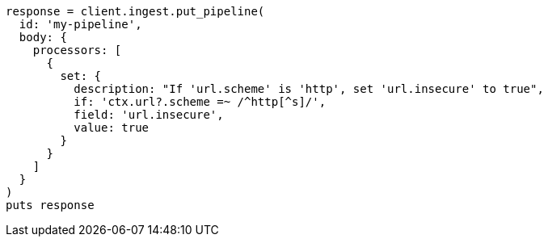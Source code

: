 [source, ruby]
----
response = client.ingest.put_pipeline(
  id: 'my-pipeline',
  body: {
    processors: [
      {
        set: {
          description: "If 'url.scheme' is 'http', set 'url.insecure' to true",
          if: 'ctx.url?.scheme =~ /^http[^s]/',
          field: 'url.insecure',
          value: true
        }
      }
    ]
  }
)
puts response
----
